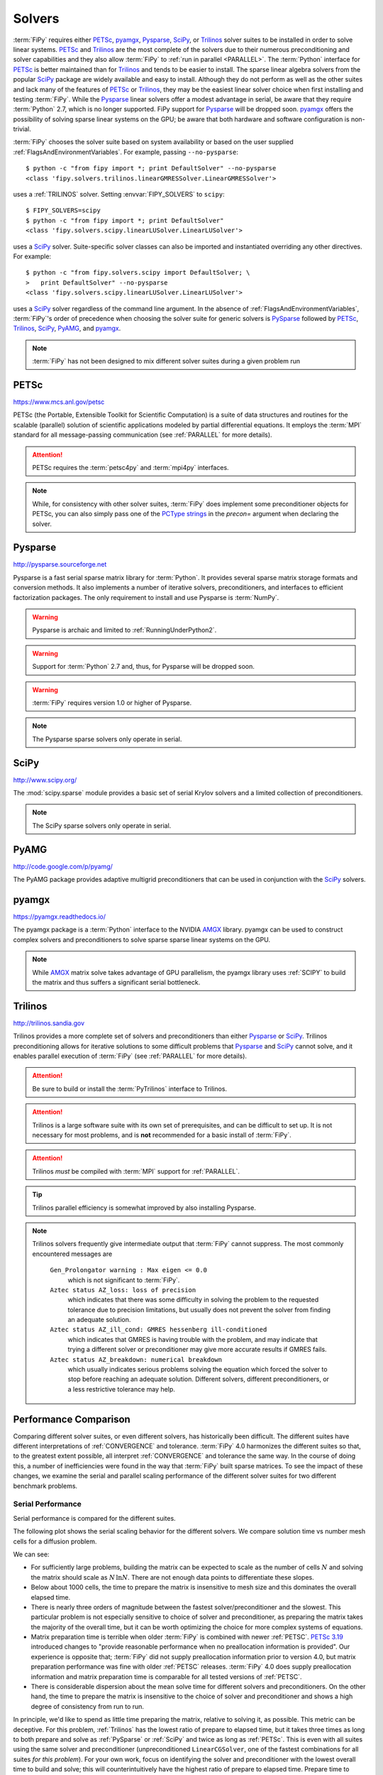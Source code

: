 .. _SOLVERS:

=======
Solvers
=======

:term:`FiPy` requires either PETSc_, pyamgx_, Pysparse_, SciPy_, or
Trilinos_ solver suites to be installed in order to solve linear systems.
PETSc_ and Trilinos_ are the most complete of the
solvers due to their numerous preconditioning and solver capabilities and
they also allow :term:`FiPy` to :ref:`run in parallel <PARALLEL>`.
The :term:`Python` interface for PETSc_
is better maintained than for Trilinos_ and tends to be easier to install.
The sparse linear algebra solvers from the popular SciPy_ package are
widely available and easy to install. Although they do not perform as well
as the other suites and lack many of the features of PETSc_ or Trilinos_,
they may be the easiest linear solver choice when
first installing and testing :term:`FiPy`.
While the Pysparse_ linear solvers offer a modest advantage in serial, be
aware that they require :term:`Python` 2.7, which is no longer supported.
FiPy support for Pysparse_ will be dropped soon.
pyamgx_ offers the possibility
of solving sparse linear systems on the GPU; be aware that both
hardware and software configuration is non-trivial.

:term:`FiPy` chooses the solver suite based on system availability or based
on the user supplied :ref:`FlagsAndEnvironmentVariables`. For example,
passing ``--no-pysparse``::

    $ python -c "from fipy import *; print DefaultSolver" --no-pysparse
    <class 'fipy.solvers.trilinos.linearGMRESSolver.LinearGMRESSolver'>

uses a :ref:`TRILINOS` solver. Setting :envvar:`FIPY_SOLVERS`
to ``scipy``::

    $ FIPY_SOLVERS=scipy
    $ python -c "from fipy import *; print DefaultSolver"
    <class 'fipy.solvers.scipy.linearLUSolver.LinearLUSolver'>

uses a SciPy_ solver. Suite-specific solver classes can also
be imported and instantiated overriding any other directives. For
example::

    $ python -c "from fipy.solvers.scipy import DefaultSolver; \
    >   print DefaultSolver" --no-pysparse
    <class 'fipy.solvers.scipy.linearLUSolver.LinearLUSolver'>

uses a SciPy_ solver regardless of the command line
argument. In the absence of :ref:`FlagsAndEnvironmentVariables`,
:term:`FiPy`'s order of precedence when choosing the
solver suite for generic solvers is PySparse_ followed by
PETSc_, Trilinos_, SciPy_, PyAMG_, and pyamgx_.

.. note:: :term:`FiPy` has not been designed to mix different solver
   suites during a given problem run

.. _PETSC:

-----
PETSc
-----

https://www.mcs.anl.gov/petsc

PETSc (the Portable, Extensible Toolkit for Scientific Computation)
is a suite of data structures and routines for the scalable (parallel)
solution of scientific applications modeled by partial differential
equations.  It employs the :term:`MPI` standard for all message-passing
communication (see :ref:`PARALLEL` for more details).

.. attention:: PETSc requires the :term:`petsc4py` and :term:`mpi4py`
   interfaces.

.. note:: While, for consistency with other solver suites, :term:`FiPy` does
   implement some preconditioner objects for PETSc, you can also
   simply pass one of the `PCType strings`_ in the `precon=` argument when
   declaring the solver.

.. _PCType strings: https://www.mcs.anl.gov/petsc/petsc-current/docs/manualpages/PC/PCType.html

.. _PYSPARSE:

--------
Pysparse
--------

http://pysparse.sourceforge.net

Pysparse is a fast serial sparse matrix library for :term:`Python`.
It provides several sparse matrix storage formats and conversion methods.
It also implements a number of iterative solvers, preconditioners, and
interfaces to efficient factorization packages. The only requirement to
install and use Pysparse is :term:`NumPy`.

.. warning::

   Pysparse is archaic and limited to :ref:`RunningUnderPython2`.

.. warning::

   Support for :term:`Python` 2.7 and, thus, for Pysparse
   will be dropped soon.

.. warning::

   :term:`FiPy` requires version 1.0 or higher of Pysparse.

.. note::

   The Pysparse sparse solvers only operate in serial.

.. _SCIPY:

-----
SciPy
-----

http://www.scipy.org/

The :mod:`scipy.sparse` module provides a basic set of serial Krylov
solvers and a limited collection of preconditioners.

.. note::

   The SciPy sparse solvers only operate in serial.

.. _PYAMG:

-----
PyAMG
-----

http://code.google.com/p/pyamg/

The PyAMG package provides adaptive multigrid preconditioners that
can be used in conjunction with the SciPy_ solvers.

.. _PYAMGX:

------
pyamgx
------

https://pyamgx.readthedocs.io/

The pyamgx package is a :term:`Python` interface to the NVIDIA AMGX_
library.  pyamgx can be used to construct complex solvers and
preconditioners to solve sparse sparse linear systems on the GPU.

.. note::

   While AMGX_ matrix solve takes advantage of GPU parallelism, the pyamgx
   library uses :ref:`SCIPY` to build the matrix and thus suffers a
   significant serial bottleneck.

.. _AMGX: https://github.com/NVIDIA/AMGX

.. _TRILINOS:

--------
Trilinos
--------

http://trilinos.sandia.gov

Trilinos provides a more complete set of solvers and
preconditioners than either Pysparse_ or
SciPy_. Trilinos preconditioning allows for iterative
solutions to some difficult problems that Pysparse_ and
SciPy_ cannot solve, and it enables parallel execution of
:term:`FiPy` (see :ref:`PARALLEL` for more details).

.. attention::

   Be sure to build or install the :term:`PyTrilinos` interface to
   Trilinos.

.. attention::

   Trilinos is a large software suite with its own set of
   prerequisites, and can be difficult to set up. It is not necessary
   for most problems, and is **not** recommended for a basic install
   of :term:`FiPy`.

.. attention::

   Trilinos *must* be compiled with :term:`MPI` support for
   :ref:`PARALLEL`.

.. tip::

   Trilinos parallel efficiency is somewhat improved by also
   installing Pysparse.

.. note::

    Trilinos solvers frequently give intermediate output that
    :term:`FiPy` cannot suppress. The most commonly encountered
    messages are

     ``Gen_Prolongator warning : Max eigen <= 0.0``
        which is not significant to :term:`FiPy`.

     ``Aztec status AZ_loss: loss of precision``
        which indicates that there was some difficulty in solving the
        problem to the requested tolerance due to precision limitations,
        but usually does not prevent the solver from finding an adequate
        solution.

     ``Aztec status AZ_ill_cond: GMRES hessenberg ill-conditioned``
        which indicates that GMRES is having trouble with the problem, and
        may indicate that trying a different solver or preconditioner may
        give more accurate results if GMRES fails.

     ``Aztec status AZ_breakdown: numerical breakdown``
        which usually indicates serious problems solving the equation which
        forced the solver to stop before reaching an adequate solution.
        Different solvers, different preconditioners, or a less restrictive
        tolerance may help.

----------------------
Performance Comparison
----------------------

Comparing different solver suites, or even different solvers, has
historically been difficult.  The different suites have different
interpretations of :ref:`CONVERGENCE` and tolerance.  :term:`FiPy` 4.0
harmonizes the different suites so that, to the greatest extent possible,
all interpret :ref:`CONVERGENCE` and tolerance the same way.  In the course
of doing this, a number of inefficiencies were found in the way that
:term:`FiPy` built sparse matrices.  To see the impact of these changes, we
examine the serial and parallel scaling performance of the different solver
suites for two different benchmark problems.

Serial Performance
==================

Serial performance is compared for the different suites.

The following plot shows the serial scaling behavior for the different
solvers.  We compare solution time vs number mesh cells for a diffusion
problem.

.. plot:: pyplots/serial_scaling.py
   :align: center
   :alt: Wall time vs mesh size on a log-log plot.

   Comparison of serial performance for different solver suites, solvers
   and preconditioners, and different versions of :term:`FiPy`
   [#FIPYversion]_.  (a) Total elapsed time, (b) time to prepare the
   matrix, and (c) time to solve the matrix as functions of mesh size.
   [#Binary]_

We can see:

- For sufficiently large problems, building the matrix can be expected to
  scale as the number of cells :math:`N` and solving the matrix should scale
  as :math:`N\,\ln N`.  There are not enough data points to
  differentiate these slopes.
- Below about 1000 cells, the time to prepare the matrix is insensitive to
  mesh size and this dominates the overall elapsed time.
- There is nearly three orders of magnitude between the fastest
  solver/preconditioner and the slowest.  This particular problem is not
  especially sensitive to choice of solver and preconditioner, as preparing
  the matrix takes the majority of the overall time, but it can be worth
  optimizing the choice for more complex systems of equations.
- Matrix preparation time is terrible when older :term:`FiPy` is
  combined with newer :ref:`PETSC`.  `PETSc 3.19
  <https://petsc.org/release/changes/319/>`_ introduced changes to "provide
  reasonable performance when no preallocation information is provided".
  Our experience is opposite that; :term:`FiPy` did not supply
  preallocation information prior to version 4.0, but matrix preparation
  performance was fine with older :ref:`PETSC` releases.  :term:`FiPy` 4.0
  does supply preallocation information and matrix preparation time is
  comparable for all tested versions of :ref:`PETSC`.
- There is considerable dispersion about the mean solve time for different
  solvers and preconditioners.  On the other hand, the time to prepare the
  matrix is insensitive to the choice of solver and preconditioner and
  shows a high degree of consistency from run to run.

.. plot:: pyplots/serial_fraction.py
   :align: center
   :alt: Fraction of time spent preparing matrix vs mesh size on a linear-log plot

   Ratio of time to prepare the matrix to the combined time to prepare and
   solve the matrix for different solver suites, solvers
   and preconditioners, and different versions of :term:`FiPy`
   [#FIPYversion]_ [#Binary]_.

In principle, we'd like to spend as little time preparing the matrix,
relative to solving it, as possible.  This metric can be deceptive.  For
this problem, :ref:`Trilinos` has the lowest ratio of prepare to elapsed
time, but it takes three times as long to both prepare and solve as
:ref:`PySparse` or :ref:`SciPy` and twice as long as :ref:`PETSc`.  This is
even with all suites using the same solver and preconditioner
(unpreconditioned ``LinearCGSolver``, one of the fastest combinations for
all suites *for this problem*).  For your own work, focus on identifying
the solver and preconditioner with the lowest overall time to build and
solve; this will counterintuitively have the highest ratio of prepare to
elapsed time.  Prepare time to elapsed time is a more useful metric for the
:term:`FiPy` developers; just as :term:`FiPy` 4.0 brought considerable
reductions in matrix build time, we will continue to seek opportunities to
optimize.

Parallel Performance
====================

The following plot shows the scaling behavior for multiple
processors.  We compare solution time vs number of Slurm_ tasks (available
cores) for a `Method of Manufactured Solutions Allen-Cahn problem`_.

.. plot:: pyplots/parallel_scaling.py
   :align: center
   :alt: "Speedup" relative to PySparse versus number of tasks (processes) on a log-log plot.

   Parallel scaling behavior of different solver packages and different
   versions of :term:`FiPy` [#FIPYversion]_ [#MMS]_.

A few things can be observed in this plot:

- :ref:`PETSc`, :ref:`PySparse`, :ref:`Trilinos`, and :ref:`SciPy` have
  comparable serial performance, with :ref:`SciPy` edging out the other
  three for this particular problem.

- :term:`FiPy` 4.0 is roughly the same speed in serial, but more than
  twice as fast in parallel compared to :term:`FiPy` 3.4.4 when using the
  :ref:`PETSC` solvers.  :term:`FiPy` 4.0 is roughly twice as fast
  using the :ref:`TRILINOS` solvers, whether in serial or parallel.

- :term:`FiPy` 4.0
  exhibits better parallel scaling than :term:`FiPy` 3.4.4.  `Amdahl's
  Law`_, :math:`\text{speedup} = p / (1 + \sigma(p - 1))`, does not fit the
  performance data nearly as well as `Gunther's Law`_,
  :math:`\text{speedup} = p / (1 + \sigma(p - 1) + \kappa p (p-1))`, where
  :math:`p` is the number of parallel tasks, :math:`\sigma` is the fraction
  limited by serial processes, and :math:`\kappa` is `"coherency" (which is
  somewhat nebulous)`_.

  .. table:: Parallel scaling fitting parameters (smaller numbers are better)

     +------------+----------+------------+------------+------------+
     |            |          | Amdahl     |         Gunther         |
     +------------+----------+------------+------------+------------+
     |            |          | serial / % | serial / % | coherency  |
     +============+==========+============+============+============+
     | FiPy 3.4.4 | petsc    | 4.7(3)     | 0.91(9)    | 0.00078(2) |
     +            +----------+------------+------------+------------+
     |            | trilinos | 2.6(1)     | 0.8(1)     | 0.00034(2) |
     +------------+----------+------------+------------+------------+
     | FiPy 4.0   | petsc    | 1.70(8)    | 0.13(7)    | 0.00028(1) |
     +            +----------+------------+------------+------------+
     |            | trilinos | 2.2(1)     | 0.4(1)     | 0.00032(3) |
     +------------+----------+------------+------------+------------+


At least one source of less-than-optimal scaling is that our
"``...Grid...``" meshes parallelize by dividing the mesh into slabs, which
leads to more communication overhead than more compact partitions.  The
"``...Gmsh...``" meshes partition more efficiently, but carry more overhead
in other ways.  We'll be making efforts to improve the partitioning of the
"``...Grid...``" meshes in a future release.

These results are likely both problem and architecture dependent.  You
should develop an understanding of the scaling behavior of your own codes
before doing "production" runs.

.. _Method of Manufactured Solutions Allen-Cahn problem:  https://pages.nist.gov/pfhub/benchmarks/benchmark7.ipynb
.. _Slurm: https://slurm.schedmd.com
.. _Windows Subsystem for Linux: https://en.wikipedia.org/wiki/Windows_Subsystem_for_Linux
.. _Amdahl's Law: https://en.wikipedia.org/wiki/Amdahl%27s_law
.. _Gunther's Law: https://doi.org/10.48550/arXiv.0808.1431
.. _"coherency" (which is somewhat nebulous): https://learn.microsoft.com/en-us/archive/blogs/ddperf/parallel-scalability-isnt-childs-play-part-2-amdahls-law-vs-gunthers-law

.. [#FIPYversion] :term:`FiPy` version 3.4.4 has different interpretations
   of :ref:`CONVERGENCE` for different solver suites (and even for
   different solvers). Benchmarks used a patched version
   (`371d28468 <https://github.com/usnistgov/fipy/tree/371d28468>`_) that
   provided more logging information and normalized interpretation of
   tolerance, but without any of the improvements in matrix and solver
   efficiency of version 4.0.

.. [#Binary] Calculations are of diffusion of a binary alloy in a frozen
   two-phase field.  Solutions are on a square
   :class:`~fipy.meshes.grid2D.Grid2D`.  The initial condition is sampled
   from the center of a well-evolved :math:`1024\times 1024`
   `nucleation simulation
   <https://pages.nist.gov/pfhub/benchmarks/benchmark8.ipynb/>`_.
   All available solvers and
   preconditioners are attempted.  Solution tolerance is ``1e-10`` using
   the ``"RHS"`` :ref:`convergence criterion <CONVERGENCE>`.  Simulations
   were run on an AMD Epyc 7702 CPU with 64 cores featuring two-thread
   Simultaneous Multi-Threading (SMT) and 512 GB of memory.
   :ref:`OMP_NUM_THREADS was set to 1 <THREADS_VS_RANKS>`.

.. [#MMS] Calculations are of a
   `Method of Manufactured Solutions Allen-Cahn problem`_.  Solutions are
   on a :math:`2048\times 1024` :class:`~fipy.meshes.grid2D.Grid2D`
   and the ``LinearCGSolver`` with no preconditioner is used for
   all solver suites.  Solution tolerance is ``1e-10`` using the ``"RHS"``
   :ref:`convergence criterion <CONVERGENCE>`.  Five replicates of each
   simulation were run on an AMD Epyc 7702 CPU with 64 cores featuring
   two-thread Simultaneous Multi-Threading (SMT) and 512 GB of memory.
   :ref:`OMP_NUM_THREADS was set to 1 <THREADS_VS_RANKS>`.

.. _CONVERGENCE:

-----------
Convergence
-----------

Different solver suites take different approaches to testing convergence.
We endeavor to harmonize this behavior by allowing the strings in the
"criterion" column to be passed as an argument when instantiating a
:class:`~fipy.solvers.solver.Solver`.  Convergence is detected if
``residual < tolerance * scale``.

.. raw:: latex

    \begin{landscape}

.. csv-table:: Residual Criteria
   :file: _static/residuals.csv
   :widths: auto
   :header-rows: 1
   :stub-columns: 1
   :class: wideshow longtable

.. raw:: latex

    \end{landscape}

.. note:: PyAMG_ is a set of preconditioners applied on top of SciPy_, so
   is not explicitly included in these tables.



``default``
===========

The setting ``criterion="default"`` applies the same scaling (``RHS``) to
all solvers.  This behavior is new in :term:`FiPy` 4.0; prior to that, the
default behavior was the same as ``criterion="legacy"``.

``legacy``
==========

The setting ``criterion="legacy"`` restores the behavior of :term:`FiPy`
prior to version 4.0 and is equivalent to what the particular suite and solver
does if not specifically configured.  The ``legacy`` row of the table is a
best effort at documenting what will happen.

.. note::

    - All LU solvers use ``"initial"`` scaling.
    - PySparse_ has two different groups of solvers,
      with different scaling.
    - PETSc_ accepts |KSP_NORM_DEFAULT|_ in order to
      "use the default for the current ``KSPType``".  Discerning the actual
      behavior would require burning the code in a bowl of chicken entrails.
      (It is reasonable to assume |KSP_NORM_PRECONDITIONED|_ for
      left-preconditioned solvers and |KSP_NORM_UNPRECONDITIONED|_
      otherwise.)
    - Even the PETSc_ documentation says that |KSP_NORM_NATURAL|_ is `"weird"
      <https://petsc.org/main/manualpages/KSP/KSPCGS/#developer-note>`_).

``absolute_tolerance``
======================

PETSc_ and SciPy_ Krylov solvers accept an additional
``absolute_tolerance`` parameter, such that convergence is detected if
``residual < max(tolerance * scale, absolute_tolerance``).

``divergence_tolerance``
========================

PETSc_ Krylov solvers accept a third ``divergence_tolerance`` parameter,
such that a divergence is detected if ``residual > divergence_tolerance *
scale``.  Because of `the way the convergence test is coded
<https://gitlab.com/petsc/petsc/-/blob/main/src/ksp/ksp/interface/iterativ.c#L1598>`_,
if the initial residual is much larger than the norm of the right-hand-side
vector, PETSc_ will abort with |KSP_DIVERGED_DTOL|_ without ever trying to
solve.  If this occurs, either ``divergence_tolerance`` should be increased
or another convergence criterion should be used.

.. note::

   See :mod:`examples.diffusion.mesh1D`,
   :mod:`examples.diffusion.steadyState.mesh1D.inputPeriodic`,
   :mod:`examples.elphf.diffusion.mesh1D`,
   :mod:`examples.elphf.phaseDiffusion`, :mod:`examples.phase.binary`,
   :mod:`examples.phase.quaternary`, and
   :mod:`examples.reactiveWetting.liquidVapor1D` for several examples where
   :code:`criterion="initial"` is used to address this situation.

.. note::

   ``divergence_tolerance`` never caused a problem in previous versions of
   :term:`FiPy` because the default behavior of PETSc_ is to zero out the
   initial guess before trying to solve and then never do a test against
   ``divergence_tolerance``.  This resulted in behavior (number of
   iterations and ultimate residual) that was very different from the other
   solver suites and so :term:`FiPy` now directs PETSc to use the initial
   guess.

Reporting
=========

Different solver suites also report different levels of detail about why
they succeed or fail.  This information is captured as a
:class:`~fipy.solvers.convergence.Convergence` or
:class:`~fipy.solvers.convergence.Divergence` property of the
:class:`~fipy.solvers.solver.Solver` after calling
:meth:`~fipy.terms.term.Term.solve` or
:meth:`~fipy.terms.term.Term.sweep`.

.. raw:: latex

    \begin{landscape}

.. tabularcolumns:: \Y{.25}\Y{.10}\Y{.22}\Y{.16}\Y{.09}\Y{.06}\Y{.12}

.. csv-table:: Convergence Status Codes
   :file: _static/solver_convergence.csv
   :widths: auto
   :header-rows: 1
   :stub-columns: 1
   :class: wideshow longtable

.. raw:: latex

    \end{landscape}


.. raw:: latex

    \begin{landscape}

.. tabularcolumns:: \Y{.25}\Y{.10}\Y{.22}\Y{.16}\Y{.09}\Y{.06}\Y{.12}

.. csv-table:: Divergence Status Codes
   :file: _static/solver_divergence.csv
   :widths: auto
   :header-rows: 1
   :stub-columns: 1
   :class: wideshow longtable

.. raw:: latex

    \end{landscape}

.. |KSP_NORM_UNPRECONDITIONED|  replace:: :literal:`KSP_NORM_UNPRECONDITIONED`
.. _KSP_NORM_UNPRECONDITIONED:  https://petsc.org/main/docs/manualpages/KSP/KSP_NORM_UNPRECONDITIONED/
.. |KSP_NORM_PRECONDITIONED|  replace:: :literal:`KSP_NORM_PRECONDITIONED`
.. _KSP_NORM_PRECONDITIONED:  https://petsc.org/main/docs/manualpages/KSP/KSP_NORM_PRECONDITIONED/
.. |KSP_NORM_NATURAL|  replace:: :literal:`KSP_NORM_NATURAL`
.. _KSP_NORM_NATURAL:  https://petsc.org/main/docs/manualpages/KSP/KSP_NORM_NATURAL/
.. |KSP_NORM_DEFAULT|  replace:: :literal:`KSP_NORM_DEFAULT`
.. _KSP_NORM_DEFAULT:  https://petsc.org/main/manualpages/KSP/KSPNormType/

.. [#KSP_Convergence_Tests] https://petsc.org/release/docs/manual/ksp/#sec-convergencetests

.. [#AMGX_convergence]   *AMGX REFERENCE MANUAL*: 2.3 General Settings: ``convergence``,
   October 2017, API Version 2,
   https://github.com/NVIDIA/AMGX/blob/main/doc/AMGX_Reference.pdf

.. [#SciPy_Convergence_Test]  https://github.com/scipy/scipy/blob/2d1d5b042a09e131ffe191726aa6829b33590970/scipy/sparse/linalg/_isolve/iterative.py#L30

.. [#AztecOO_convergence]  *AztecOO Users Guide*: 3.1  Aztec Options: ``options[AZ_conv]``,
   SAND REPORT SAND2004-3796, Updated August 2007,
   For AztecOO Version 3.6 in Trilinos Release 8.0,
   https://trilinos.github.io/pdfs/AztecOOUserGuide.pdf

.. [#FiPy_Convergence_Test] Implemented by :term:`FiPy` using intrinsic
   solver capabilities.

.. |KSP_CONVERGED_ITS|             replace:: :literal:`KSP_CONVERGED_ITS`
.. _KSP_CONVERGED_ITS:             https://petsc.org/main/docs/manualpages/KSP/KSP_CONVERGED_ITS/
.. |KSP_CONVERGED_ATOL|            replace:: :literal:`KSP_CONVERGED_ATOL`
.. _KSP_CONVERGED_ATOL:            https://petsc.org/main/docs/manualpages/KSP/KSP_CONVERGED_ATOL/
.. |KSP_CONVERGED_RTOL|            replace:: :literal:`KSP_CONVERGED_RTOL`
.. _KSP_CONVERGED_RTOL:            https://petsc.org/main/docs/manualpages/KSP/KSP_CONVERGED_RTOL/
.. |KSP_CONVERGED_ITERATING|       replace:: :literal:`KSP_CONVERGED_ITERATING`
.. _KSP_CONVERGED_ITERATING:       https://petsc.org/main/docs/manualpages/KSP/KSP_CONVERGED_ITERATING/
.. |KSP_DIVERGED_ITS|              replace:: :literal:`KSP_DIVERGED_ITS`
.. _KSP_DIVERGED_ITS:              https://petsc.org/main/docs/manualpages/KSP/KSP_DIVERGED_ITS/
.. |KSP_DIVERGED_PC_FAILED|        replace:: :literal:`KSP_DIVERGED_PC_FAILED`
.. _KSP_DIVERGED_PC_FAILED:        https://petsc.org/main/docs/manualpages/KSP/KSP_DIVERGED_PC_FAILED/
.. |KSP_DIVERGED_INDEFINITE_PC|    replace:: :literal:`KSP_DIVERGED_INDEFINITE_PC`
.. _KSP_DIVERGED_INDEFINITE_PC:    https://petsc.org/main/docs/manualpages/KSP/KSP_DIVERGED_INDEFINITE_PC/
.. |KSP_DIVERGED_INDEFINITE_MAT|   replace:: :literal:`KSP_DIVERGED_INDEFINITE_MAT`
.. _KSP_DIVERGED_INDEFINITE_MAT:   https://petsc.org/main/docs/manualpages/KSP/KSPConvergedReason/
.. |KSP_DIVERGED_NANORINF|         replace:: :literal:`KSP_DIVERGED_NANORINF`
.. _KSP_DIVERGED_NANORINF:         https://petsc.org/main/docs/manualpages/KSP/KSPConvergedReason/
.. |KSP_DIVERGED_BREAKDOWN|        replace:: :literal:`KSP_DIVERGED_BREAKDOWN`
.. _KSP_DIVERGED_BREAKDOWN:        https://petsc.org/main/docs/manualpages/KSP/KSP_DIVERGED_BREAKDOWN/
.. |KSP_DIVERGED_BREAKDOWN_BICG|   replace:: :literal:`KSP_DIVERGED_BREAKDOWN_BICG`
.. _KSP_DIVERGED_BREAKDOWN_BICG:   https://petsc.org/main/docs/manualpages/KSP/KSP_DIVERGED_BREAKDOWN_BICG/
.. |KSP_CONVERGED_HAPPY_BREAKDOWN| replace:: :literal:`KSP_CONVERGED_HAPPY_BREAKDOWN`
.. _KSP_CONVERGED_HAPPY_BREAKDOWN: https://petsc.org/main/docs/manualpages/KSP/KSPConvergedReason/
.. |KSP_DIVERGED_NULL|             replace:: :literal:`KSP_DIVERGED_NULL`
.. _KSP_DIVERGED_NULL:             https://petsc.org/main/docs/manualpages/KSP/KSPConvergedReason/
.. |KSP_DIVERGED_DTOL|             replace:: :literal:`KSP_DIVERGED_DTOL`
.. _KSP_DIVERGED_DTOL:             https://petsc.org/main/docs/manualpages/KSP/KSP_DIVERGED_DTOL/
.. |KSP_DIVERGED_NONSYMMETRIC|     replace:: :literal:`KSP_DIVERGED_NONSYMMETRIC`
.. _KSP_DIVERGED_NONSYMMETRIC:     https://petsc.org/main/docs/manualpages/KSP/KSP_DIVERGED_NONSYMMETRIC/

.. |AMGX_SOLVE_SUCCESS|            replace:: :literal:`AMGX_SOLVE_SUCCESS`
.. _AMGX_SOLVE_SUCCESS:            https://github.com/NVIDIA/AMGX/blob/main/doc/AMGX_Reference.pdf
.. |AMGX_SOLVE_FAILED|             replace:: :literal:`AMGX_SOLVE_FAILED`
.. _AMGX_SOLVE_FAILED:             https://github.com/NVIDIA/AMGX/blob/main/doc/AMGX_Reference.pdf
.. |AMGX_SOLVE_DIVERGED|           replace:: :literal:`AMGX_SOLVE_DIVERGED`
.. _AMGX_SOLVE_DIVERGED:           https://github.com/NVIDIA/AMGX/blob/main/doc/AMGX_Reference.pdf

.. |PySparse_2|                    replace:: :literal:`2`
.. _PySparse_2:                    http://pysparse.sourceforge.net/itsolvers.html
.. |PySparse_1|                    replace:: :literal:`1`
.. _PySparse_1:                    http://pysparse.sourceforge.net/itsolvers.html
.. |PySparse_0|                    replace:: :literal:`0`
.. _PySparse_0:                    http://pysparse.sourceforge.net/itsolvers.html
.. |PySparse_neg1|                 replace:: :literal:`-1`
.. _PySparse_neg1:                 http://pysparse.sourceforge.net/itsolvers.html
.. |PySparse_neg2|                 replace:: :literal:`-2`
.. _PySparse_neg2:                 http://pysparse.sourceforge.net/itsolvers.html
.. |PySparse_neg3|                 replace:: :literal:`-3`
.. _PySparse_neg3:                 http://pysparse.sourceforge.net/itsolvers.html
.. |PySparse_neg4|                 replace:: :literal:`-4`
.. _PySparse_neg4:                 http://pysparse.sourceforge.net/itsolvers.html
.. |PySparse_neg5|                 replace:: :literal:`-5`
.. _PySparse_neg5:                 http://pysparse.sourceforge.net/itsolvers.html
.. |PySparse_neg6|                 replace:: :literal:`-6`
.. _PySparse_neg6:                 http://pysparse.sourceforge.net/itsolvers.html

.. |SciPy_0|                       replace:: :literal:`0`
.. _SciPy_0:                       https://docs.scipy.org/doc/scipy/reference/generated/scipy.sparse.linalg.gmres.html
.. |SciPy_lt0|                     replace:: :literal:`<0`
.. _SciPy_lt0:                     https://docs.scipy.org/doc/scipy/reference/generated/scipy.sparse.linalg.gmres.html
.. |SciPy_gt0|                     replace:: :literal:`>0`
.. _SciPy_gt0:                     https://docs.scipy.org/doc/scipy/reference/generated/scipy.sparse.linalg.gmres.html

.. |AZ_normal|                     replace:: :literal:`AZ_normal`
.. _AZ_normal:                     https://trilinos.github.io/pdfs/AztecOOUserGuide.pdf
.. |AZ_maxits|                     replace:: :literal:`AZ_maxits`
.. _AZ_maxits:                     https://trilinos.github.io/pdfs/AztecOOUserGuide.pdf
.. |AZ_ill_cond|                   replace:: :literal:`AZ_ill_cond`
.. _AZ_ill_cond:                   https://trilinos.github.io/pdfs/AztecOOUserGuide.pdf
.. |AZ_breakdown|                  replace:: :literal:`AZ_breakdown`
.. _AZ_breakdown:                  https://trilinos.github.io/pdfs/AztecOOUserGuide.pdf
.. |AZ_loss|                       replace:: :literal:`AZ_loss`
.. _AZ_loss:                       https://trilinos.github.io/pdfs/AztecOOUserGuide.pdf
